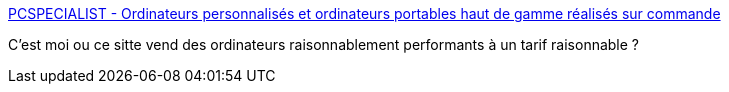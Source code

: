 :jbake-type: post
:jbake-status: published
:jbake-title: PCSPECIALIST - Ordinateurs personnalisés et ordinateurs portables haut de gamme réalisés sur commande
:jbake-tags: ordinateur,matériel,e-commerce,_mois_avr.,_année_2019
:jbake-date: 2019-04-24
:jbake-depth: ../
:jbake-uri: shaarli/1556105432000.adoc
:jbake-source: https://nicolas-delsaux.hd.free.fr/Shaarli?searchterm=https%3A%2F%2Fwww.pcspecialist.fr%2F&searchtags=ordinateur+mat%C3%A9riel+e-commerce+_mois_avr.+_ann%C3%A9e_2019
:jbake-style: shaarli

https://www.pcspecialist.fr/[PCSPECIALIST - Ordinateurs personnalisés et ordinateurs portables haut de gamme réalisés sur commande]

C'est moi ou ce sitte vend des ordinateurs raisonnablement performants à un tarif raisonnable ?
